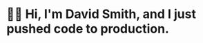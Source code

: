 * 🙇‍♂️ Hi, I'm David Smith, and I just pushed code to production.
#+html: <p align="right"><img src="https://komarev.com/ghpvc/?username=dds" alt="GitHub profile views counter" /></p>

